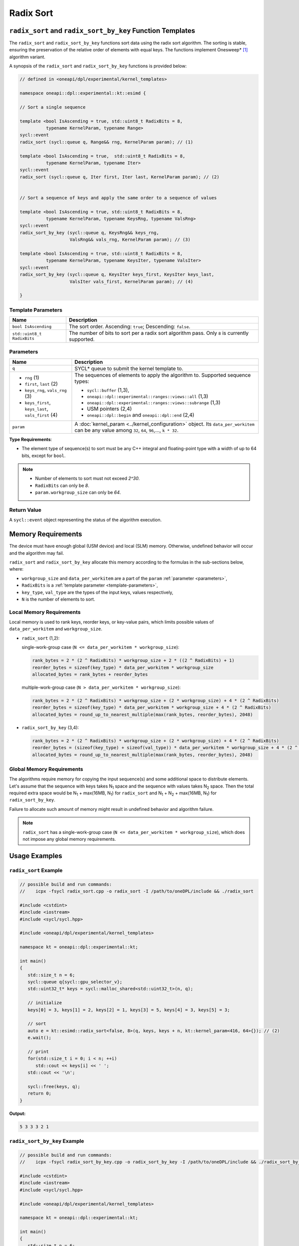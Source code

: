 Radix Sort
##########

-----------------------------------------------------------
``radix_sort`` and ``radix_sort_by_key`` Function Templates
-----------------------------------------------------------

The ``radix_sort`` and ``radix_sort_by_key`` functions sort data using the radix sort algorithm.
The sorting is stable, ensuring the preservation of the relative order of elements with equal keys.
The functions implement Onesweep* [#fnote1]_ algorithm variant.

A synopsis of the ``radix_sort`` and ``radix_sort_by_key`` functions is provided below:

.. code:: cpp

   // defined in <oneapi/dpl/experimental/kernel_templates>

   namespace oneapi::dpl::experimental::kt::esimd {

   // Sort a single sequence

   template <bool IsAscending = true, std::uint8_t RadixBits = 8,
             typename KernelParam, typename Range>
   sycl::event
   radix_sort (sycl::queue q, Range&& rng, KernelParam param); // (1)

   template <bool IsAscending = true,  std::uint8_t RadixBits = 8,
             typename KernelParam, typename Iter>
   sycl::event
   radix_sort (sycl::queue q, Iter first, Iter last, KernelParam param); // (2)


   // Sort a sequence of keys and apply the same order to a sequence of values

   template <bool IsAscending = true, std::uint8_t RadixBits = 8,
             typename KernelParam, typename KeysRng, typename ValsRng>
   sycl::event
   radix_sort_by_key (sycl::queue q, KeysRng&& keys_rng,
                      ValsRng&& vals_rng, KernelParam param); // (3)

   template <bool IsAscending = true, std::uint8_t RadixBits = 8,
             typename KernelParam, typename KeysIter, typename ValsIter>
   sycl::event
   radix_sort_by_key (sycl::queue q, KeysIter keys_first, KeysIter keys_last,
                      ValsIter vals_first, KernelParam param); // (4)

   }


.. _template-parameters:

Template Parameters
--------------------

+-----------------------------+---------------------------------------------------------------------------------------+
| Name                        | Description                                                                           |
+=============================+=======================================================================================+
| ``bool IsAscending``        | The sort order. Ascending: ``true``; Descending: ``false``.                           |
+-----------------------------+---------------------------------------------------------------------------------------+
| ``std::uint8_t RadixBits``  | The number of bits to sort per a radix sort algorithm pass.                           |
|                             | Only ``8`` is currently supported.                                                    |
+-----------------------------+---------------------------------------------------------------------------------------+


.. _parameters:

Parameters
----------

+-----------------------------------------------+---------------------------------------------------------------------+
| Name                                          | Description                                                         |
+===============================================+=====================================================================+
|  ``q``                                        | SYCL* queue to submit the kernel template to.                       |
+-----------------------------------------------+---------------------------------------------------------------------+
|                                               | The sequences of elements to apply the algorithm to.                |
|  - ``rng`` (1)                                | Supported sequence types:                                           |
|  - ``first``, ``last`` (2)                    |                                                                     |
|  - ``keys_rng``, ``vals_rng`` (3)             | - ``sycl::buffer`` (1,3),                                           |
|  - ``keys_first``, ``keys_last``,             | - ``oneapi::dpl::experimental::ranges::views::all`` (1,3)           |
|    ``vals_first`` (4)                         | - ``oneapi::dpl::experimental::ranges::views::subrange`` (1,3)      |
|                                               | - USM pointers (2,4)                                                |
|                                               | - ``oneapi::dpl::begin`` and ``oneapi::dpl::end`` (2,4)             |
|                                               |                                                                     |
+-----------------------------------------------+---------------------------------------------------------------------+
|  ``param``                                    | A :doc:`kernel_param <../kernel_configuration>` object.             |
|                                               | Its ``data_per_workitem`` can be any value among                    |
|                                               | ``32``, ``64``, ``96``,..., ``k * 32``.                             |
|                                               |                                                                     |
|                                               |                                                                     |
+-----------------------------------------------+---------------------------------------------------------------------+


**Type Requirements**:

- The element type of sequence(s) to sort must be any
  C++ integral and floating-point type with a width of up to 64 bits, except for ``bool``.

.. note::

   - Number of elements to sort must not exceed `2^30`.
   - ``RadixBits`` can only be `8`.
   - ``param.workgroup_size`` can only be `64`.

Return Value
------------

A ``sycl::event`` object representing the status of the algorithm execution.

-------------------
Memory Requirements
-------------------

The device must have enough global (USM device) and local (SLM) memory.
Otherwise, undefined behavior will occur and the algorithm may fail.

``radix_sort`` and ``radix_sort_by_key`` allocate this memory according to the formulas in the sub-sections below, where:

- ``workgroup_size`` and ``data_per_workitem`` are a part of the ``param`` :ref:`parameter <parameters>`,
- ``RadixBits`` is a :ref:`template parameter <template-parameters>`,
- ``key_type``, ``val_type`` are the types of the input keys, values respectively,
- ``N`` is the number of elements to sort.

.. _local-memory:

Local Memory Requirements
-------------------------

Local memory is used to rank keys, reorder keys, or key-value pairs,
which limits possible values of ``data_per_workitem`` and ``workgroup_size``.

- ``radix_sort`` (1,2):

  single-work-group case (``N <= data_per_workitem * workgroup_size``):

  .. code:: python

     rank_bytes = 2 * (2 ^ RadixBits) * workgroup_size + 2 * ((2 ^ RadixBits) + 1)
     reorder_bytes = sizeof(key_type) * data_per_workitem * workgroup_size
     allocated_bytes = rank_bytes + reorder_bytes

  multiple-work-group case (``N > data_per_workitem * workgroup_size``):

  .. code:: python

      rank_bytes = 2 * (2 ^ RadixBits) * workgroup_size + (2 * workgroup_size) + 4 * (2 ^ RadixBits)
      reorder_bytes = sizeof(key_type) * data_per_workitem * workgroup_size + 4 * (2 ^ RadixBits)
      allocated_bytes = round_up_to_nearest_multiple(max(rank_bytes, reorder_bytes), 2048)

- ``radix_sort_by_key`` (3,4):

  .. code:: python

     rank_bytes = 2 * (2 ^ RadixBits) * workgroup_size + (2 * workgroup_size) + 4 * (2 ^ RadixBits)
     reorder_bytes = (sizeof(key_type) + sizeof(val_type)) * data_per_workitem * workgroup_size + 4 * (2 ^ RadixBits)
     allocated_bytes = round_up_to_nearest_multiple(max(rank_bytes, reorder_bytes), 2048)


Global Memory Requirements
--------------------------

The algorithms require memory for copying the input sequence(s) and some additional space to distribute elements.
Let's assume that the sequence with keys takes N\ :sub:`1` space and the sequence with values takes N\ :sub:`2` space.
Then the total required extra space would be N\ :sub:`1` + max(16MB, N\ :sub:`1`) for ``radix_sort`` and 
N\ :sub:`1` + N\ :sub:`2` + max(16MB, N\ :sub:`1`) for ``radix_sort_by_key``.

Failure to allocate such amount of memory might result in undefined behavior and algorithm failure.

  ..
     This is an upper bound estimation considering that the supported RadixBits <= 8, 
     and the data_per_workitem >= 32 and workgroup_size >= 64.
     Reevaluate it, once bigger RadixBits, or smaller data_per_workitem and workgroup_size are supported.

.. note::

   ``radix_sort`` has a single-work-group case (``N <= data_per_workitem * workgroup_size``), which
   does not impose any global memory requirements.

--------------
Usage Examples
--------------


``radix_sort`` Example
----------------------

.. code:: cpp

   // possible build and run commands:
   //    icpx -fsycl radix_sort.cpp -o radix_sort -I /path/to/oneDPL/include && ./radix_sort

   #include <cstdint>
   #include <iostream>
   #include <sycl/sycl.hpp>

   #include <oneapi/dpl/experimental/kernel_templates>

   namespace kt = oneapi::dpl::experimental::kt;

   int main()
   {
      std::size_t n = 6;
      sycl::queue q{sycl::gpu_selector_v};
      std::uint32_t* keys = sycl::malloc_shared<std::uint32_t>(n, q);

      // initialize
      keys[0] = 3, keys[1] = 2, keys[2] = 1, keys[3] = 5, keys[4] = 3, keys[5] = 3;

      // sort
      auto e = kt::esimd::radix_sort<false, 8>(q, keys, keys + n, kt::kernel_param<416, 64>{}); // (2)
      e.wait();

      // print
      for(std::size_t i = 0; i < n; ++i)
         std::cout << keys[i] << ' ';
      std::cout << '\n';

      sycl::free(keys, q);
      return 0;
   }

**Output:**

.. code:: none

   5 3 3 3 2 1


``radix_sort_by_key`` Example
-----------------------------

.. code:: cpp

   // possible build and run commands:
   //    icpx -fsycl radix_sort_by_key.cpp -o radix_sort_by_key -I /path/to/oneDPL/include && ./radix_sort_by_key

   #include <cstdint>
   #include <iostream>
   #include <sycl/sycl.hpp>

   #include <oneapi/dpl/experimental/kernel_templates>

   namespace kt = oneapi::dpl::experimental::kt;

   int main()
   {
      std::size_t n = 6;
      sycl::queue q{sycl::gpu_selector_v};
      sycl::buffer<std::uint32_t> keys{sycl::range<1>(n)};
      sycl::buffer<char> values{sycl::range<1>(n)};

      // initialize
      {
         sycl::host_accessor k_acc{keys, sycl::write_only};
         k_acc[0] = 3, k_acc[1] = 2, k_acc[2] = 1, k_acc[3] = 5, k_acc[4] = 3, k_acc[5] = 3;

         sycl::host_accessor v_acc{values, sycl::write_only};
         v_acc[0] = 'r', v_acc[1] = 'o', v_acc[2] = 's', v_acc[3] = 'd', v_acc[4] = 't', v_acc[5] = 'e';
      }

      // sort
      auto e = kt::esimd::radix_sort_by_key<true, 8>(q, keys, values, kt::kernel_param<96, 64>{}); // (3)
      e.wait();

      // print
      {
         sycl::host_accessor k_acc{keys, sycl::read_only};
         for(std::size_t i = 0; i < n; ++i)
               std::cout << k_acc[i] << ' ';
         std::cout << '\n';

         sycl::host_accessor v_acc{values, sycl::read_only};
         for(std::size_t i = 0; i < n; ++i)
               std::cout << v_acc[i] << ' ';
         std::cout << '\n';
      }

      return 0;
   }

**Output:**

.. code:: none

   1 2 3 3 3 5
   s o r t e d


-----------------------------------------
Recommended Settings for Best Performance
-----------------------------------------

The general advice is to set your configuration according to the performance measurements and profiling information.
The initial configuration may be selected according to these high-level guidelines:

- When the number of elements to sort is small (~16K or less) and the algorithm is ``radix_sort``,
  then the elements can be processed by a single-work-group sort, which generally outperforms multiple-work-group sort.
  Increase the ``param`` values, so ``N <= param.data_per_workitem * param.workgroup_size``,
  where ``N`` is the number of elements to sort.

.. note::

   ``radix_sort_by_key`` does not have single-work-group implementation yet.

- When the number of elements to sort is medium (between ~16K and ~1M),
  then all the work-groups can execute simultaneously.
  Make sure the device is saturated: ``param.data_per_workitem * param.workgroup_size ≈ N / device_xe_core_count``.

  ..
     TODO: add this part when param.workgroup_size supports more than one value:
     A larger ``param.workgroup_size`` in ``param.data_per_workitem * param.workgroup_size``
     combination is preferred to reduce the number of work-groups and the synchronization overhead.

- When the number of elements to sort is large (more than ~1M), then the work-groups preempt each other.
  Increase the occupancy to hide the latency with ``param.data_per_workitem * param.workgroup_size ≈< N / (device_xe_core_count * desired_occupancy)``.
  The occupancy depends on the local memory usage, which is determined by
  ``key_type``, ``val_type``, ``RadixBits``, ``param.data_per_workitem`` and ``param.workgroup_size`` parameters.
  Refer to :ref:`Local Memory Requirements <local-memory>` section for the calculation.

.. note::

   ``param.data_per_workitem`` is the only available parameter to tune the performance,
   since ``param.workgroup_size`` currently supports only one value (``64``).


.. [#fnote1] Andy Adinets and Duane Merrill (2022). Onesweep: A Faster Least Significant Digit Radix Sort for GPUs. Retrieved from https://arxiv.org/abs/2206.01784.
